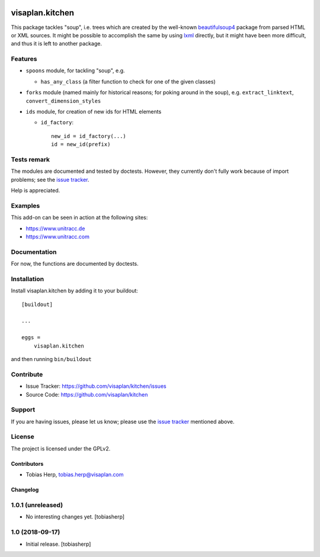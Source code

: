 .. image:: https://travis-ci.org/visaplan/kitchen.svg?branch=master
       :target: https://travis-ci.org/visaplan/kitchen
.. This README is meant for consumption by humans and pypi. Pypi can render rst files so please do not use Sphinx features.
   If you want to learn more about writing documentation, please check out: http://docs.plone.org/about/documentation_styleguide.html
   This text does not appear on pypi or github. It is a comment.

================
visaplan.kitchen
================

This package tackles "soup", i.e. trees which are created by the well-known
beautifulsoup4_ package from parsed HTML or XML sources.
It might be possible to accomplish the same by using lxml_ directly,
but it might have been more difficult, and thus it is left to another
package.

Features
--------

- ``spoons`` module, for tackling "soup", e.g.

  - ``has_any_class`` (a filter function to check for one of the given classes)

- ``forks`` module
  (named mainly for historical reasons; for poking around in the soup), e.g.
  ``extract_linktext``, ``convert_dimension_styles``

- ``ids`` module, for creation of new ids for HTML elements

  - ``id_factory``::

        new_id = id_factory(...)
        id = new_id(prefix)


Tests remark
------------

The modules are documented and tested by doctests.
However, they currently don't fully work because of import problems;
see the `issue tracker`_.

Help is appreciated.

Examples
--------

This add-on can be seen in action at the following sites:

- https://www.unitracc.de
- https://www.unitracc.com


Documentation
-------------

For now, the functions are documented by doctests.


Installation
------------

Install visaplan.kitchen by adding it to your buildout::

    [buildout]

    ...

    eggs =
        visaplan.kitchen


and then running ``bin/buildout``


Contribute
----------

- Issue Tracker: https://github.com/visaplan/kitchen/issues
- Source Code: https://github.com/visaplan/kitchen


Support
-------

If you are having issues, please let us know;
please use the `issue tracker`_ mentioned above.


License
-------

The project is licensed under the GPLv2.

.. _`issue tracker`: https://github.com/visaplan/kitchen/issues
.. _`beautifulsoup4`: https://pypi.org/project/beautifulsoup4
.. _`lxml`: https://pypi.org/project/lxml

.. vim: tw=79 cc=+1 sw=4 sts=4 si et


Contributors
============

- Tobias Herp, tobias.herp@visaplan.com


Changelog
=========


1.0.1 (unreleased)
---------------------

- No interesting changes yet.
  [tobiasherp]


1.0 (2018-09-17)
----------------

- Initial release.
  [tobiasherp]

